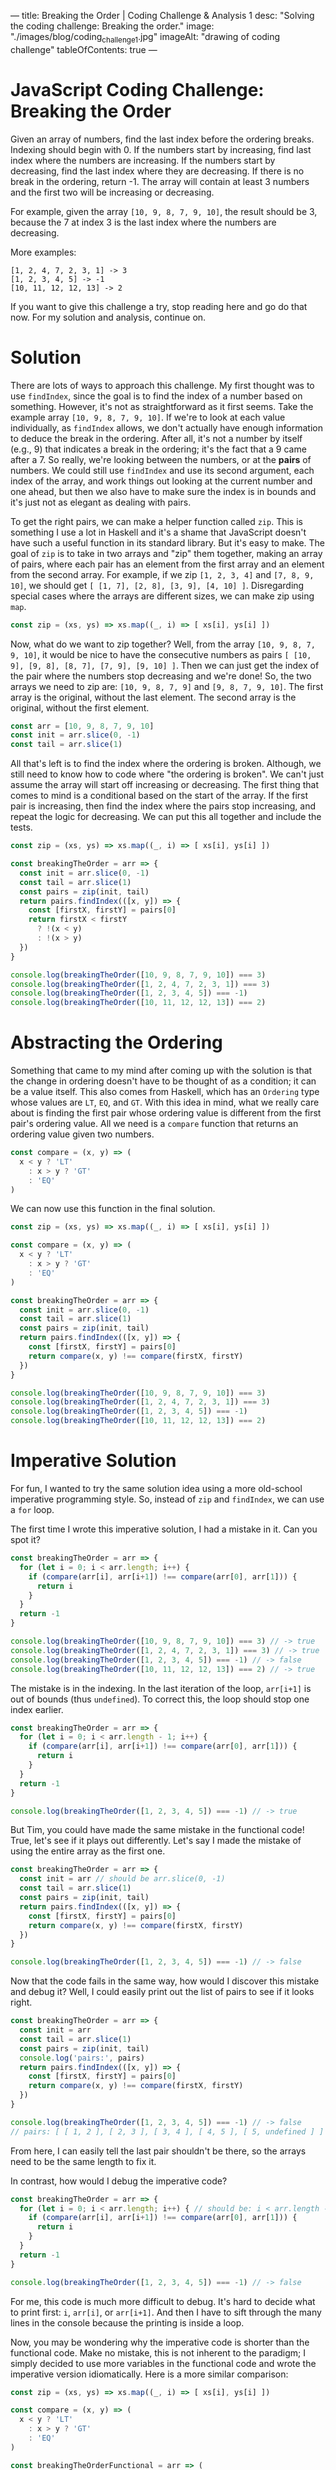 ---
title: Breaking the Order | Coding Challenge & Analysis 1
desc: "Solving the coding challenge: Breaking the order."
image: "./images/blog/coding_challenge_1.jpg"
imageAlt: "drawing of coding challenge"
tableOfContents: true
---

* JavaScript Coding Challenge: Breaking the Order

Given an array of numbers, find the last index before the ordering breaks. Indexing should begin with 0. If the numbers start by increasing, find last index where the numbers are increasing. If the numbers start by decreasing, find the last index where they are decreasing. If there is no break in the ordering, return -1. The array will contain at least 3 numbers and the first two will be increasing or decreasing.

For example, given the array ~[10, 9, 8, 7, 9, 10]~, the result should be 3, because the 7 at index 3 is the last index where the numbers are decreasing.

More examples:

#+begin_example
[1, 2, 4, 7, 2, 3, 1] -> 3
[1, 2, 3, 4, 5] -> -1
[10, 11, 12, 12, 13] -> 2
#+end_example

If you want to give this challenge a try, stop reading here and go do that now. For my solution and analysis, continue on.

* Solution

There are lots of ways to approach this challenge. My first thought was to use ~findIndex~, since the goal is to find the index of a number based on something. However, it's not as straightforward as it first seems. Take the example array ~[10, 9, 8, 7, 9, 10]~. If we're to look at each value individually, as ~findIndex~ allows, we don't actually have enough information to deduce the break in the ordering. After all, it's not a number by itself (e.g., 9) that indicates a break in the ordering; it's the fact that a 9 came after a 7. So really, we're looking between the numbers, or at the *pairs* of numbers. We could still use ~findIndex~ and use its second argument, each index of the array, and work things out looking at the current number and one ahead, but then we also have to make sure the index is in bounds and it's just not as elegant as dealing with pairs.

To get the right pairs, we can make a helper function called ~zip~. This is something I use a lot in Haskell and it's a shame that JavaScript doesn't have such a useful function in its standard library. But it's easy to make. The goal of ~zip~ is to take in two arrays and "zip" them together, making an array of pairs, where each pair has an element from the first array and an element from the second array. For example, if we zip ~[1, 2, 3, 4]~ and ~[7, 8, 9, 10]~, we should get ~[ [1, 7], [2, 8], [3, 9], [4, 10] ]~. Disregarding special cases where the arrays are different sizes, we can make zip using ~map~.

#+begin_src js
const zip = (xs, ys) => xs.map((_, i) => [ xs[i], ys[i] ])
#+end_src

Now, what do we want to zip together? Well, from the array ~[10, 9, 8, 7, 9, 10]~, it would be nice to have the consecutive numbers as pairs ~[ [10, 9], [9, 8], [8, 7], [7, 9], [9, 10] ]~. Then we can just get the index of the pair where the numbers stop decreasing and we're done! So, the two arrays we need to zip are: ~[10, 9, 8, 7, 9]~ and ~[9, 8, 7, 9, 10]~. The first array is the original, without the last element. The second array is the original, without the first element.

#+begin_src js
const arr = [10, 9, 8, 7, 9, 10]
const init = arr.slice(0, -1)
const tail = arr.slice(1)
#+end_src

All that's left is to find the index where the ordering is broken. Although, we still need to know how to code where "the ordering is broken". We can't just assume the array will start off increasing or decreasing. The first thing that comes to mind is a conditional based on the start of the array. If the first pair is increasing, then find the index where the pairs stop increasing, and repeat the logic for decreasing. We can put this all together and include the tests.

#+begin_src js
const zip = (xs, ys) => xs.map((_, i) => [ xs[i], ys[i] ])

const breakingTheOrder = arr => {
  const init = arr.slice(0, -1)
  const tail = arr.slice(1)
  const pairs = zip(init, tail)
  return pairs.findIndex(([x, y]) => {
    const [firstX, firstY] = pairs[0]
    return firstX < firstY
      ? !(x < y)
      : !(x > y)
  })
}

console.log(breakingTheOrder([10, 9, 8, 7, 9, 10]) === 3)
console.log(breakingTheOrder([1, 2, 4, 7, 2, 3, 1]) === 3)
console.log(breakingTheOrder([1, 2, 3, 4, 5]) === -1)
console.log(breakingTheOrder([10, 11, 12, 12, 13]) === 2)
#+end_src

* Abstracting the Ordering

Something that came to my mind after coming up with the solution is that the change in ordering doesn't have to be thought of as a condition; it can be a value itself. This also comes from Haskell, which has an ~Ordering~ type whose values are ~LT~, ~EQ~, and ~GT~. With this idea in mind, what we really care about is finding the first pair whose ordering value is different from the first pair's ordering value. All we need is a ~compare~ function that returns an ordering value given two numbers.

#+begin_src js
const compare = (x, y) => (
  x < y ? 'LT'
    : x > y ? 'GT'
    : 'EQ'
)
#+end_src

We can now use this function in the final solution.

#+begin_src js
const zip = (xs, ys) => xs.map((_, i) => [ xs[i], ys[i] ])

const compare = (x, y) => (
  x < y ? 'LT'
    : x > y ? 'GT'
    : 'EQ'
)

const breakingTheOrder = arr => {
  const init = arr.slice(0, -1)
  const tail = arr.slice(1)
  const pairs = zip(init, tail)
  return pairs.findIndex(([x, y]) => {
    const [firstX, firstY] = pairs[0]
    return compare(x, y) !== compare(firstX, firstY)
  })
}

console.log(breakingTheOrder([10, 9, 8, 7, 9, 10]) === 3)
console.log(breakingTheOrder([1, 2, 4, 7, 2, 3, 1]) === 3)
console.log(breakingTheOrder([1, 2, 3, 4, 5]) === -1)
console.log(breakingTheOrder([10, 11, 12, 12, 13]) === 2)
#+end_src

* Imperative Solution

For fun, I wanted to try the same solution idea using a more old-school imperative programming style. So, instead of ~zip~ and ~findIndex~, we can use a ~for~ loop.

The first time I wrote this imperative solution, I had a mistake in it. Can you spot it?

#+begin_src js
const breakingTheOrder = arr => {
  for (let i = 0; i < arr.length; i++) {
    if (compare(arr[i], arr[i+1]) !== compare(arr[0], arr[1])) {
      return i
    }
  }
  return -1
}

console.log(breakingTheOrder([10, 9, 8, 7, 9, 10]) === 3) // -> true
console.log(breakingTheOrder([1, 2, 4, 7, 2, 3, 1]) === 3) // -> true
console.log(breakingTheOrder([1, 2, 3, 4, 5]) === -1) // -> false
console.log(breakingTheOrder([10, 11, 12, 12, 13]) === 2) // -> true
#+end_src

The mistake is in the indexing. In the last iteration of the loop, ~arr[i+1]~ is out of bounds (thus ~undefined~). To correct this, the loop should stop one index earlier.

#+begin_src js
const breakingTheOrder = arr => {
  for (let i = 0; i < arr.length - 1; i++) {
    if (compare(arr[i], arr[i+1]) !== compare(arr[0], arr[1])) {
      return i
    }
  }
  return -1
}

console.log(breakingTheOrder([1, 2, 3, 4, 5]) === -1) // -> true
#+end_src

But Tim, you could have made the same mistake in the functional code! True, let's see if it plays out differently. Let's say I made the mistake of using the entire array as the first one.

#+begin_src js
const breakingTheOrder = arr => {
  const init = arr // should be arr.slice(0, -1)
  const tail = arr.slice(1)
  const pairs = zip(init, tail)
  return pairs.findIndex(([x, y]) => {
    const [firstX, firstY] = pairs[0]
    return compare(x, y) !== compare(firstX, firstY)
  })
}

console.log(breakingTheOrder([1, 2, 3, 4, 5]) === -1) // -> false
#+end_src

Now that the code fails in the same way, how would I discover this mistake and debug it? Well, I could easily print out the list of pairs to see if it looks right.

#+begin_src js
const breakingTheOrder = arr => {
  const init = arr
  const tail = arr.slice(1)
  const pairs = zip(init, tail)
  console.log('pairs:', pairs)
  return pairs.findIndex(([x, y]) => {
    const [firstX, firstY] = pairs[0]
    return compare(x, y) !== compare(firstX, firstY)
  })
}

console.log(breakingTheOrder([1, 2, 3, 4, 5]) === -1) // -> false
// pairs: [ [ 1, 2 ], [ 2, 3 ], [ 3, 4 ], [ 4, 5 ], [ 5, undefined ] ]
#+end_src

From here, I can easily tell the last pair shouldn't be there, so the arrays need to be the same length to fix it.

In contrast, how would I debug the imperative code?

#+begin_src js
const breakingTheOrder = arr => {
  for (let i = 0; i < arr.length; i++) { // should be: i < arr.length - 1
    if (compare(arr[i], arr[i+1]) !== compare(arr[0], arr[1])) {
      return i
    }
  }
  return -1
}

console.log(breakingTheOrder([1, 2, 3, 4, 5]) === -1) // -> false
#+end_src

For me, this code is much more difficult to debug. It's hard to decide what to print first: ~i~, ~arr[i]~, or ~arr[i+1]~. And then I have to sift through the many lines in the console because the printing is inside a loop.

Now, you may be wondering why the imperative code is shorter than the functional code. Make no mistake, this is not inherent to the paradigm; I simply decided to use more variables in the functional code and wrote the imperative version idiomatically. Here is a more similar comparison:

#+begin_src js
const zip = (xs, ys) => xs.map((_, i) => [ xs[i], ys[i] ])

const compare = (x, y) => (
  x < y ? 'LT'
    : x > y ? 'GT'
    : 'EQ'
)

const breakingTheOrderFunctional = arr => (
  zip(arr.slice(0, -1), arr.slice(1))
    .findIndex(([x, y]) => compare(x, y) !== compare(arr[0], arr[1]))
)

const breakingTheOrderImperative = arr => {
  for (let i = 0; i < arr.length - 1; i++) {
    if (compare(arr[i], arr[i+1]) !== compare(arr[0], arr[1])) {
      return i
    }
  }
  return -1
}
#+end_src

* Final Thoughts

I mentioned Haskell a few times, because it always comes to mind when I'm solving coding challenges like this. When I first learned Haskell and started practicing with challenges on [[https://www.codewars.com/][Codewars]], it felt really different from any other language I had used--in fact it often felt like cheating. Haskell's built-in library is so well-equipped that you really feel handicapped when you go back to other languages. And this has to do with the power of functional programming, which comes from abstracting patterns and recognizing these patterns in the wild. Once you harness that ability, solving problems becomes really easy. You get to know which functions and techniques come up a lot and how to recognize the situations to use them. Like the concept of zipping a list together with its shifted self (I never would have thought of it before using Haskell!).

With all this talk about Haskell, it's only fair to show the equivalent Haskell solution.

** Haskell Solution

#+begin_src haskell
import Data.List (findIndex)
import Data.Maybe (fromMaybe)

breakingTheOrder :: [Int] -> Int
breakingTheOrder lst =
  fromMaybe (-1)
  $ findIndex ( \(x, y) -> compare x y /= compare (lst !! 0) (lst !! 1) )
  $ zip (init lst) (tail lst)

main :: IO ()
main = do
  print $ breakingTheOrder [10, 9, 8, 7, 9, 10] == 3
  print $ breakingTheOrder [1, 2, 4, 7, 2, 3, 1] == 3
  print $ breakingTheOrder [1, 2, 3, 4, 5] == -1
  print $ breakingTheOrder [10, 11, 12, 12, 13] == 2
#+end_src

However, if this were really a problem to solve in a Haskell mindset, the problem should be tweaked a bit. Instead of returning ~-1~ in the case where the ordering doesn't break, we can use a ~Maybe~ type of value. So, return an index number where the ordering breaks, or nothing. This is naturally what Haskell's ~findIndex~ function is built around; maybe finding an index. The new solution is even simpler:

#+begin_src haskell
import Data.List (findIndex)

breakingTheOrder :: [Int] -> Maybe Int
breakingTheOrder lst =
  findIndex ( \(x, y) -> compare x y /= compare (lst !! 0) (lst !! 1) )
  $ zip (init lst) (tail lst)

main :: IO ()
main = do
  print $ breakingTheOrder [10, 9, 8, 7, 9, 10] == Just 3
  print $ breakingTheOrder [1, 2, 4, 7, 2, 3, 1] == Just 3
  print $ breakingTheOrder [1, 2, 3, 4, 5] == Nothing
  print $ breakingTheOrder [10, 11, 12, 12, 13] == Just 2
#+end_src
